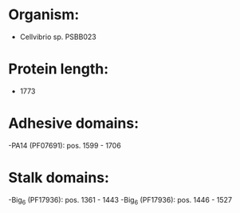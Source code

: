 * Organism:
- Cellvibrio sp. PSBB023
* Protein length:
- 1773
* Adhesive domains:
-PA14 (PF07691): pos. 1599 - 1706
* Stalk domains:
-Big_6 (PF17936): pos. 1361 - 1443
-Big_6 (PF17936): pos. 1446 - 1527

